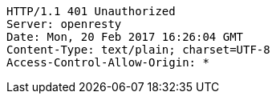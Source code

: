 [source,http,options="nowrap"]
----
HTTP/1.1 401 Unauthorized
Server: openresty
Date: Mon, 20 Feb 2017 16:26:04 GMT
Content-Type: text/plain; charset=UTF-8
Access-Control-Allow-Origin: *

----